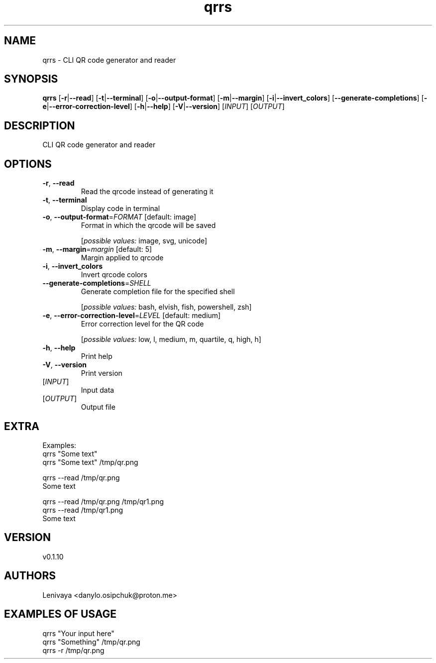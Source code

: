 .ie \n(.g .ds Aq \(aq
.el .ds Aq '
.TH qrrs 1  "qrrs 0.1.10" 
.SH NAME
qrrs \- CLI QR code generator and reader
.SH SYNOPSIS
\fBqrrs\fR [\fB\-r\fR|\fB\-\-read\fR] [\fB\-t\fR|\fB\-\-terminal\fR] [\fB\-o\fR|\fB\-\-output\-format\fR] [\fB\-m\fR|\fB\-\-margin\fR] [\fB\-i\fR|\fB\-\-invert_colors\fR] [\fB\-\-generate\-completions\fR] [\fB\-e\fR|\fB\-\-error\-correction\-level\fR] [\fB\-h\fR|\fB\-\-help\fR] [\fB\-V\fR|\fB\-\-version\fR] [\fIINPUT\fR] [\fIOUTPUT\fR] 
.SH DESCRIPTION
CLI QR code generator and reader
.SH OPTIONS
.TP
\fB\-r\fR, \fB\-\-read\fR
Read the qrcode instead of generating it
.TP
\fB\-t\fR, \fB\-\-terminal\fR
Display code in terminal
.TP
\fB\-o\fR, \fB\-\-output\-format\fR=\fIFORMAT\fR [default: image]
Format in which the qrcode will be saved
.br

.br
[\fIpossible values: \fRimage, svg, unicode]
.TP
\fB\-m\fR, \fB\-\-margin\fR=\fImargin\fR [default: 5]
Margin applied to qrcode
.TP
\fB\-i\fR, \fB\-\-invert_colors\fR
Invert qrcode colors
.TP
\fB\-\-generate\-completions\fR=\fISHELL\fR
Generate completion file for the specified shell
.br

.br
[\fIpossible values: \fRbash, elvish, fish, powershell, zsh]
.TP
\fB\-e\fR, \fB\-\-error\-correction\-level\fR=\fILEVEL\fR [default: medium]
Error correction level for the QR code
.br

.br
[\fIpossible values: \fRlow, l, medium, m, quartile, q, high, h]
.TP
\fB\-h\fR, \fB\-\-help\fR
Print help
.TP
\fB\-V\fR, \fB\-\-version\fR
Print version
.TP
[\fIINPUT\fR]
Input data
.TP
[\fIOUTPUT\fR]
Output file
.SH EXTRA

Examples:
  qrrs "Some text"
  qrrs "Some text" /tmp/qr.png

  qrrs \-\-read /tmp/qr.png
  Some text

  qrrs \-\-read /tmp/qr.png /tmp/qr1.png
  qrrs \-\-read /tmp/qr1.png
  Some text
.SH VERSION
v0.1.10
.SH AUTHORS
Lenivaya <danylo.osipchuk@proton.me>
.ie \n(.g .ds Aq \(aq
.el .ds Aq '
.SH "EXAMPLES OF USAGE"
qrrs "Your input here"
.br
qrrs "Something" /tmp/qr.png 
.br
qrrs \-r /tmp/qr.png 
.br

